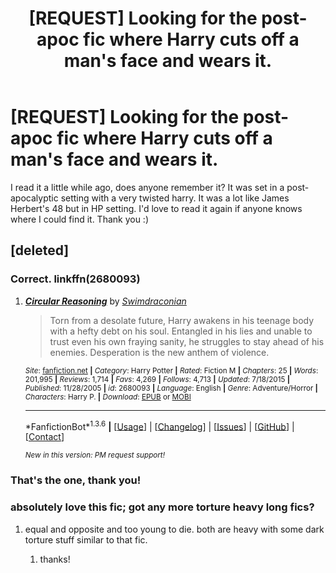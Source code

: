 #+TITLE: [REQUEST] Looking for the post-apoc fic where Harry cuts off a man's face and wears it.

* [REQUEST] Looking for the post-apoc fic where Harry cuts off a man's face and wears it.
:PROPERTIES:
:Author: JustOneSimplePotato
:Score: 4
:DateUnix: 1453890879.0
:DateShort: 2016-Jan-27
:FlairText: Request
:END:
I read it a little while ago, does anyone remember it? It was set in a post-apocalyptic setting with a very twisted harry. It was a lot like James Herbert's 48 but in HP setting. I'd love to read it again if anyone knows where I could find it. Thank you :)


** [deleted]
:PROPERTIES:
:Score: 5
:DateUnix: 1453894133.0
:DateShort: 2016-Jan-27
:END:

*** Correct. linkffn(2680093)
:PROPERTIES:
:Score: 2
:DateUnix: 1453908415.0
:DateShort: 2016-Jan-27
:END:

**** [[http://www.fanfiction.net/s/2680093/1/][*/Circular Reasoning/*]] by [[https://www.fanfiction.net/u/513750/Swimdraconian][/Swimdraconian/]]

#+begin_quote
  Torn from a desolate future, Harry awakens in his teenage body with a hefty debt on his soul. Entangled in his lies and unable to trust even his own fraying sanity, he struggles to stay ahead of his enemies. Desperation is the new anthem of violence.
#+end_quote

^{/Site/: [[http://www.fanfiction.net/][fanfiction.net]] *|* /Category/: Harry Potter *|* /Rated/: Fiction M *|* /Chapters/: 25 *|* /Words/: 201,995 *|* /Reviews/: 1,714 *|* /Favs/: 4,269 *|* /Follows/: 4,713 *|* /Updated/: 7/18/2015 *|* /Published/: 11/28/2005 *|* /id/: 2680093 *|* /Language/: English *|* /Genre/: Adventure/Horror *|* /Characters/: Harry P. *|* /Download/: [[http://www.p0ody-files.com/ff_to_ebook/download.php?id=2680093&filetype=epub][EPUB]] or [[http://www.p0ody-files.com/ff_to_ebook/download.php?id=2680093&filetype=mobi][MOBI]]}

--------------

*FanfictionBot*^{1.3.6} *|* [[[https://github.com/tusing/reddit-ffn-bot/wiki/Usage][Usage]]] | [[[https://github.com/tusing/reddit-ffn-bot/wiki/Changelog][Changelog]]] | [[[https://github.com/tusing/reddit-ffn-bot/issues/][Issues]]] | [[[https://github.com/tusing/reddit-ffn-bot/][GitHub]]] | [[[https://www.reddit.com/message/compose?to=%2Fu%2Ftusing][Contact]]]

^{/New in this version: PM request support!/}
:PROPERTIES:
:Author: FanfictionBot
:Score: 1
:DateUnix: 1453908479.0
:DateShort: 2016-Jan-27
:END:


*** That's the one, thank you!
:PROPERTIES:
:Author: JustOneSimplePotato
:Score: 1
:DateUnix: 1453910574.0
:DateShort: 2016-Jan-27
:END:


*** absolutely love this fic; got any more torture heavy long fics?
:PROPERTIES:
:Author: k-k-KFC
:Score: 1
:DateUnix: 1454094787.0
:DateShort: 2016-Jan-29
:END:

**** equal and opposite and too young to die. both are heavy with some dark torture stuff similar to that fic.
:PROPERTIES:
:Score: 1
:DateUnix: 1454100650.0
:DateShort: 2016-Jan-30
:END:

***** thanks!
:PROPERTIES:
:Author: k-k-KFC
:Score: 1
:DateUnix: 1454104532.0
:DateShort: 2016-Jan-30
:END:
